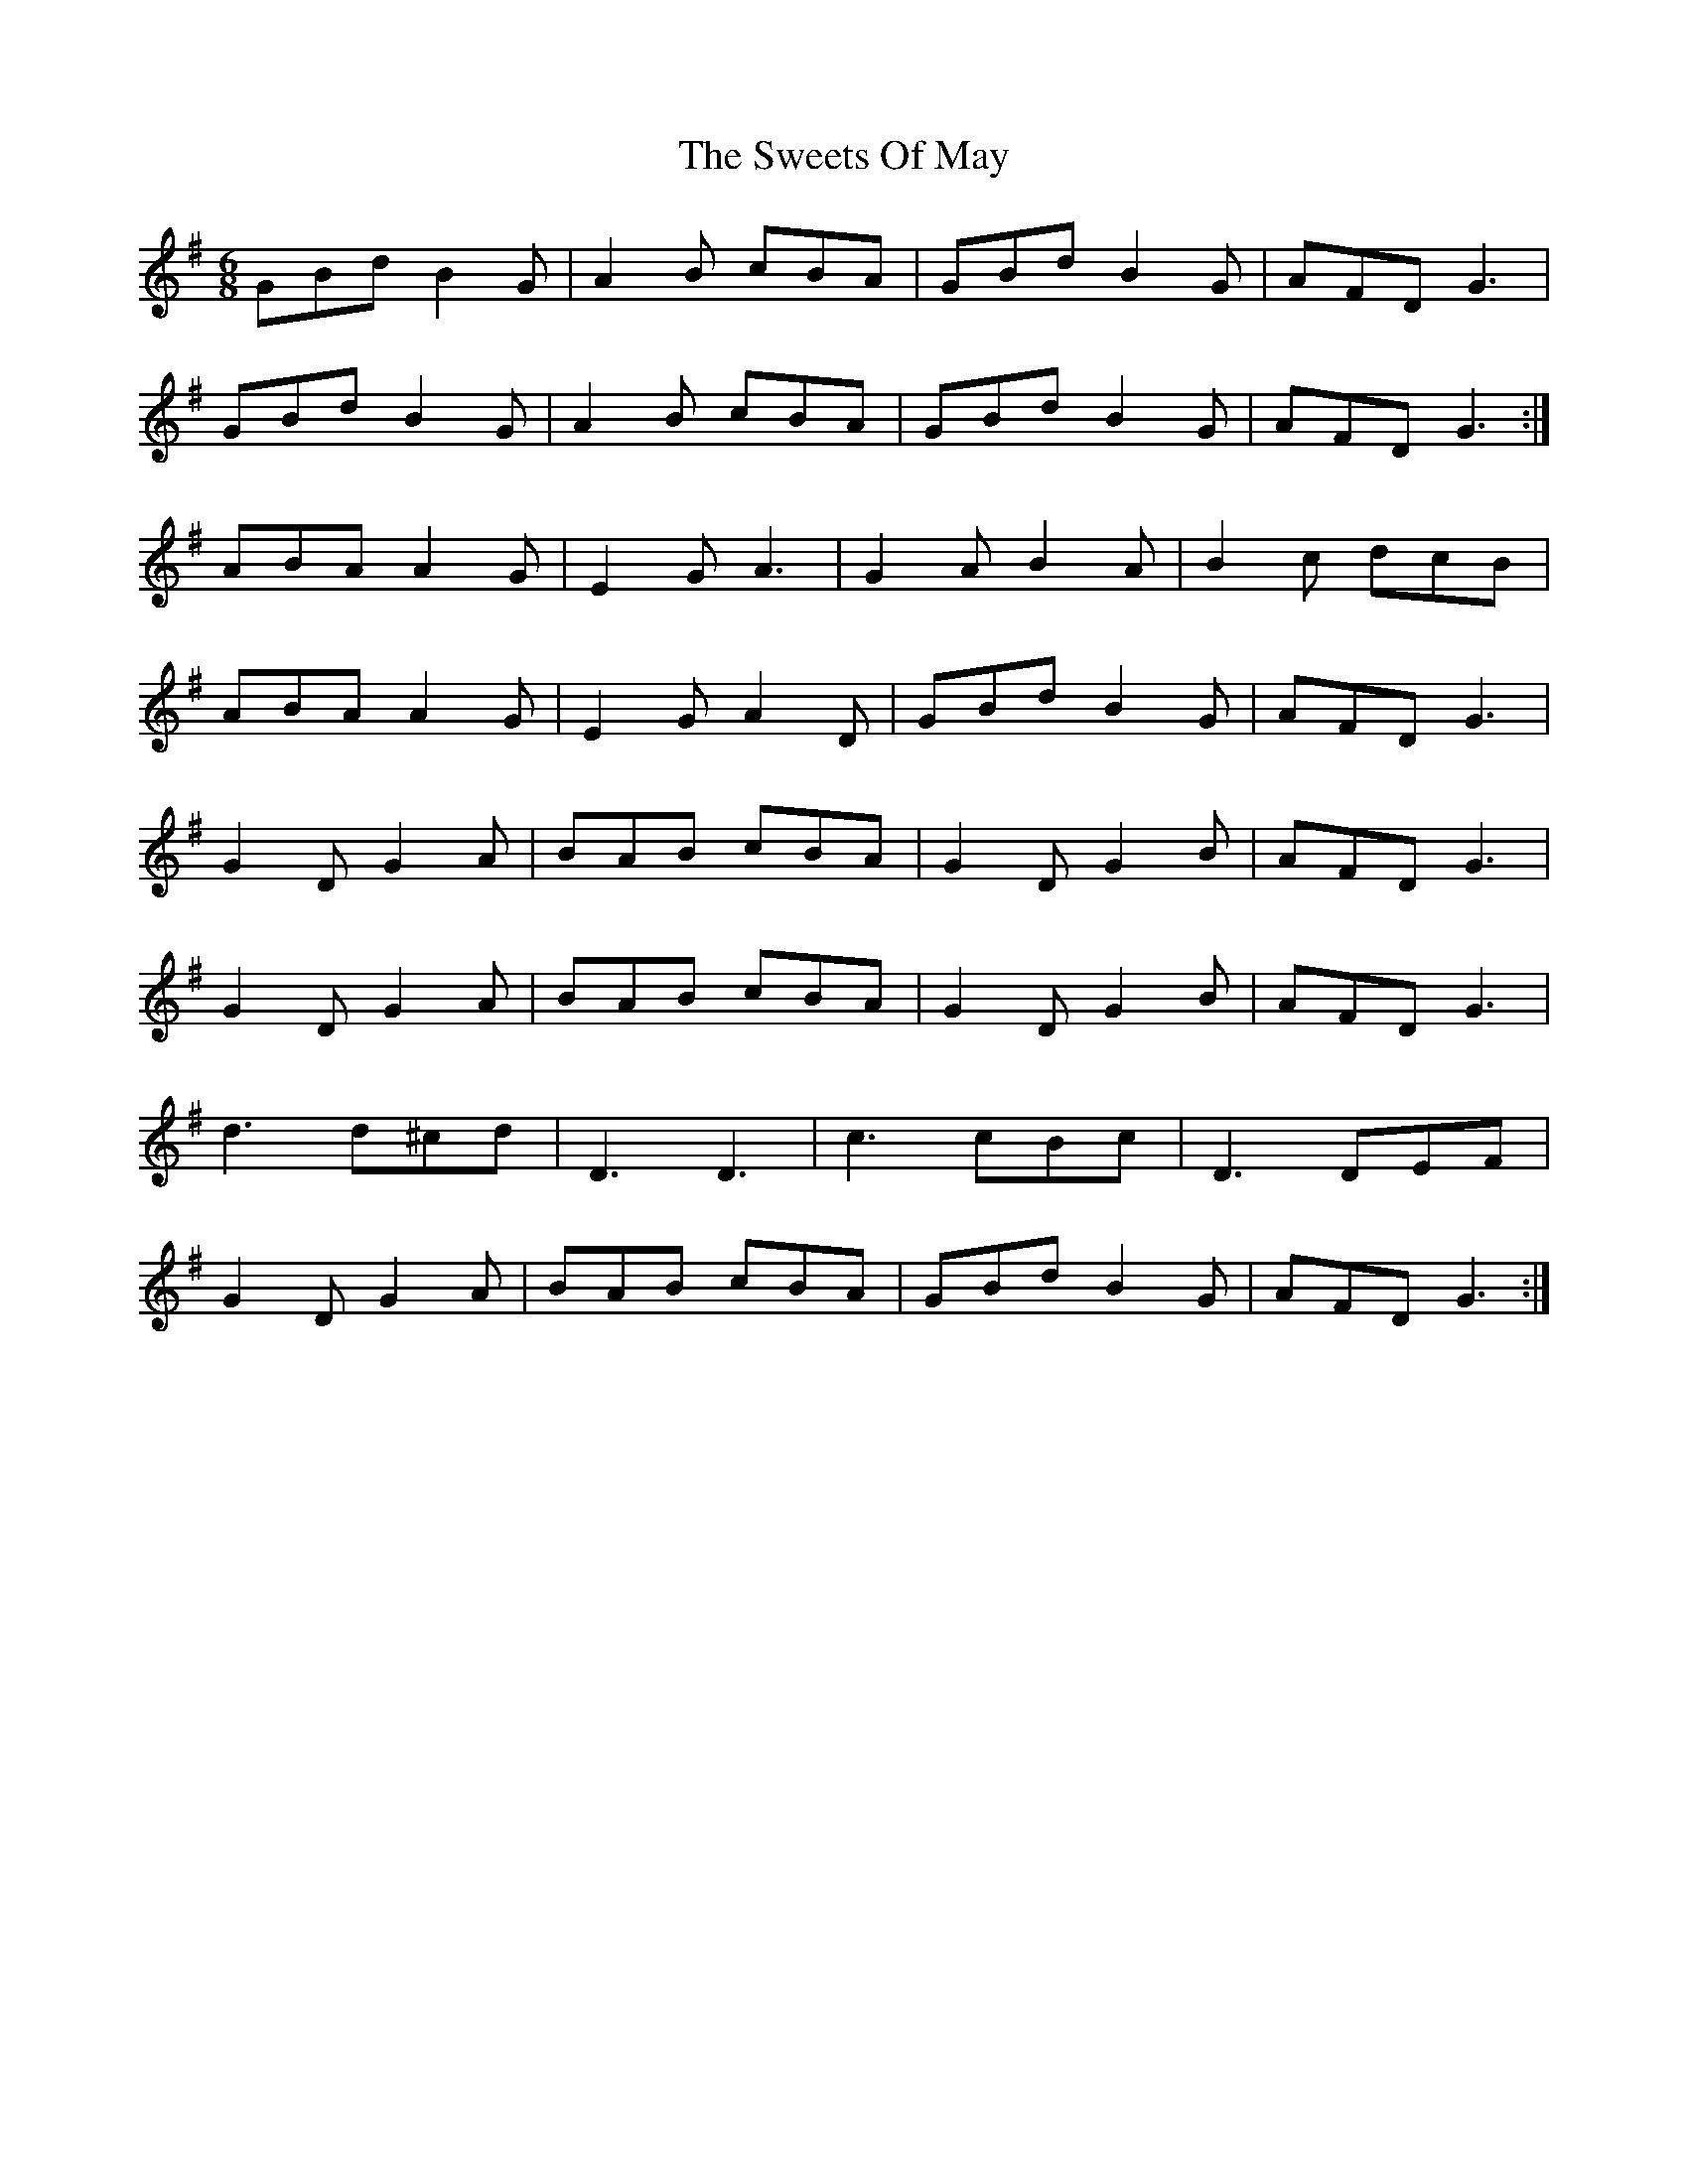 X: 39152
T: Sweets Of May, The
R: jig
M: 6/8
K: Gmajor
GBd B2G|A2B cBA|GBd B2G|AFD G3|
GBd B2G|A2B cBA|GBd B2G|AFD G3:|
ABA A2G|E2G A3|G2A B2A|B2c dcB|
ABA A2G|E2G A2D|GBd B2G|AFD G3|
G2D G2A|BAB cBA|G2D G2B|AFD G3|
G2D G2A|BAB cBA|G2D G2B|AFD G3|
d3 d^cd|D3 D3|c3 cBc|D3 DEF|
G2D G2A|BAB cBA|GBd B2G|AFD G3:|

